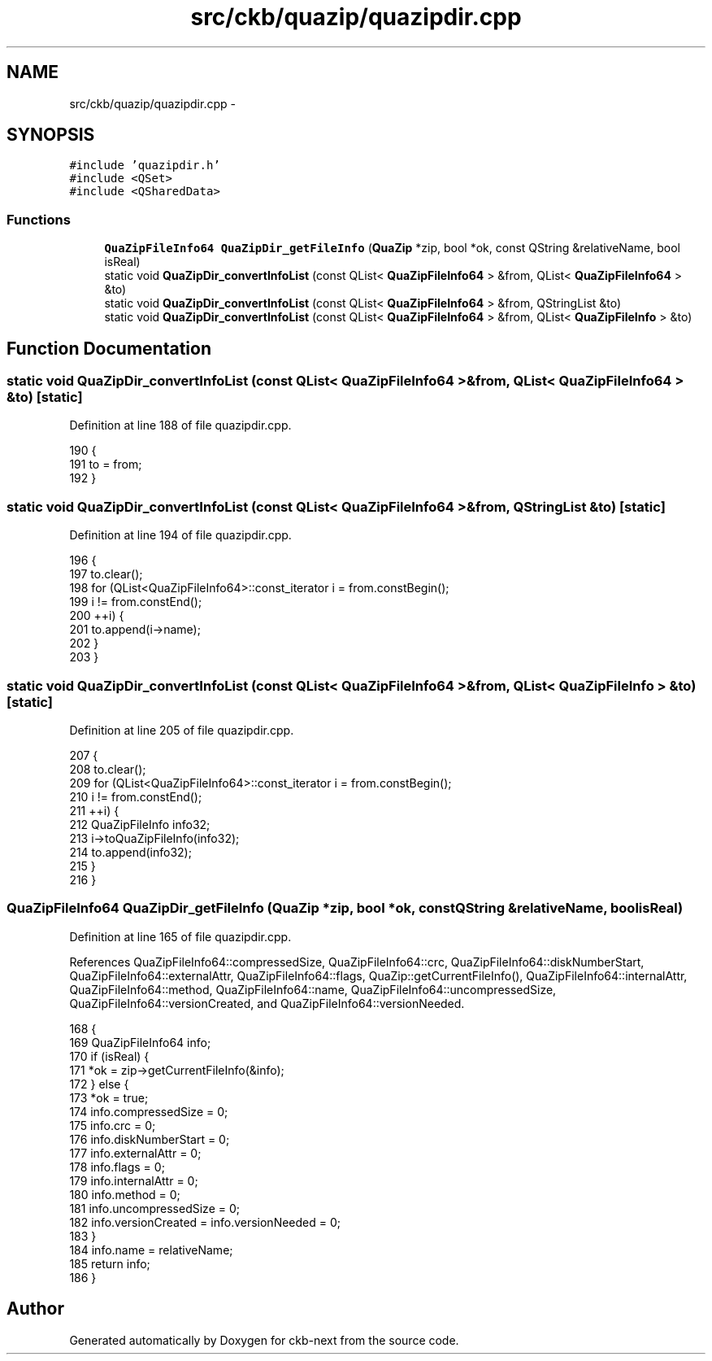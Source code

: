 .TH "src/ckb/quazip/quazipdir.cpp" 3 "Wed May 24 2017" "Version beta-v0.2.8+testing at branch testing" "ckb-next" \" -*- nroff -*-
.ad l
.nh
.SH NAME
src/ckb/quazip/quazipdir.cpp \- 
.SH SYNOPSIS
.br
.PP
\fC#include 'quazipdir\&.h'\fP
.br
\fC#include <QSet>\fP
.br
\fC#include <QSharedData>\fP
.br

.SS "Functions"

.in +1c
.ti -1c
.RI "\fBQuaZipFileInfo64\fP \fBQuaZipDir_getFileInfo\fP (\fBQuaZip\fP *zip, bool *ok, const QString &relativeName, bool isReal)"
.br
.ti -1c
.RI "static void \fBQuaZipDir_convertInfoList\fP (const QList< \fBQuaZipFileInfo64\fP > &from, QList< \fBQuaZipFileInfo64\fP > &to)"
.br
.ti -1c
.RI "static void \fBQuaZipDir_convertInfoList\fP (const QList< \fBQuaZipFileInfo64\fP > &from, QStringList &to)"
.br
.ti -1c
.RI "static void \fBQuaZipDir_convertInfoList\fP (const QList< \fBQuaZipFileInfo64\fP > &from, QList< \fBQuaZipFileInfo\fP > &to)"
.br
.in -1c
.SH "Function Documentation"
.PP 
.SS "static void QuaZipDir_convertInfoList (const QList< \fBQuaZipFileInfo64\fP > &from, QList< \fBQuaZipFileInfo64\fP > &to)\fC [static]\fP"

.PP
Definition at line 188 of file quazipdir\&.cpp\&.
.PP
.nf
190 {
191     to = from;
192 }
.fi
.SS "static void QuaZipDir_convertInfoList (const QList< \fBQuaZipFileInfo64\fP > &from, QStringList &to)\fC [static]\fP"

.PP
Definition at line 194 of file quazipdir\&.cpp\&.
.PP
.nf
196 {
197     to\&.clear();
198     for (QList<QuaZipFileInfo64>::const_iterator i = from\&.constBegin();
199             i != from\&.constEnd();
200             ++i) {
201         to\&.append(i->name);
202     }
203 }
.fi
.SS "static void QuaZipDir_convertInfoList (const QList< \fBQuaZipFileInfo64\fP > &from, QList< \fBQuaZipFileInfo\fP > &to)\fC [static]\fP"

.PP
Definition at line 205 of file quazipdir\&.cpp\&.
.PP
.nf
207 {
208     to\&.clear();
209     for (QList<QuaZipFileInfo64>::const_iterator i = from\&.constBegin();
210             i != from\&.constEnd();
211             ++i) {
212         QuaZipFileInfo info32;
213         i->toQuaZipFileInfo(info32);
214         to\&.append(info32);
215     }
216 }
.fi
.SS "\fBQuaZipFileInfo64\fP QuaZipDir_getFileInfo (\fBQuaZip\fP *zip, bool *ok, const QString &relativeName, boolisReal)"

.PP
Definition at line 165 of file quazipdir\&.cpp\&.
.PP
References QuaZipFileInfo64::compressedSize, QuaZipFileInfo64::crc, QuaZipFileInfo64::diskNumberStart, QuaZipFileInfo64::externalAttr, QuaZipFileInfo64::flags, QuaZip::getCurrentFileInfo(), QuaZipFileInfo64::internalAttr, QuaZipFileInfo64::method, QuaZipFileInfo64::name, QuaZipFileInfo64::uncompressedSize, QuaZipFileInfo64::versionCreated, and QuaZipFileInfo64::versionNeeded\&.
.PP
.nf
168 {
169     QuaZipFileInfo64 info;
170     if (isReal) {
171         *ok = zip->getCurrentFileInfo(&info);
172     } else {
173         *ok = true;
174         info\&.compressedSize = 0;
175         info\&.crc = 0;
176         info\&.diskNumberStart = 0;
177         info\&.externalAttr = 0;
178         info\&.flags = 0;
179         info\&.internalAttr = 0;
180         info\&.method = 0;
181         info\&.uncompressedSize = 0;
182         info\&.versionCreated = info\&.versionNeeded = 0;
183     }
184     info\&.name = relativeName;
185     return info;
186 }
.fi
.SH "Author"
.PP 
Generated automatically by Doxygen for ckb-next from the source code\&.
